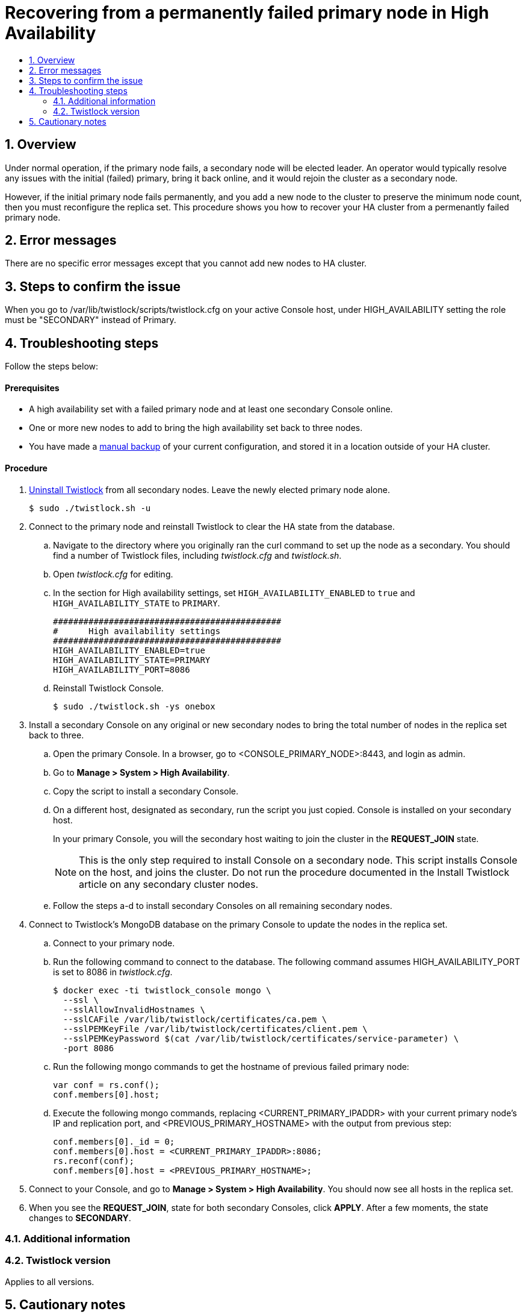 = Recovering from a permanently failed primary node in High Availability
:nofooter:
:numbered:
:imagesdir: ../images
:source-highlighter: highlightjs
:toc: macro
:toclevels: 2
:toc-title:

toc::[]


== Overview
Under normal operation, if the primary node fails, a secondary node will be elected leader.
An operator would typically resolve any issues with the initial (failed) primary, bring it back online, and it would rejoin the cluster as a secondary node.

However, if the initial primary node fails permanently, and you add a new node to the cluster to preserve the minimum node count, then you must reconfigure the replica set.
This procedure shows you how to recover your HA cluster from a permenantly failed primary node.

== Error messages
There are no specific error messages except that you cannot add new nodes to HA cluster.

== Steps to confirm the issue
When you go to /var/lib/twistlock/scripts/twistlock.cfg on your active Console host, under HIGH_AVAILABILITY setting the role must be "SECONDARY" instead of Primary.

== Troubleshooting steps
Follow the steps below:
[discrete]
==== Prerequisites

* A high availability set with a failed primary node and at least one secondary Console online.
* One or more new nodes to add to bring the high availability set back to three nodes.
* You have made a xref:../configure/disaster_recovery.adoc#making-manual-backups[manual backup] of your current configuration, and stored it in a location outside of your HA cluster.

[discrete]
==== Procedure

. xref:../install/install_onebox.html#uninstall[Uninstall Twistlock] from all secondary nodes.
Leave the newly elected primary node alone.

  $ sudo ./twistlock.sh -u

. Connect to the primary node and reinstall Twistlock to clear the HA state from the database.

.. Navigate to the directory where you originally ran the curl command to set up the node as a secondary.
You should find a number of Twistlock files, including _twistlock.cfg_ and _twistlock.sh_.

.. Open _twistlock.cfg_ for editing.

.. In the section for High availability settings, set `HIGH_AVAILABILITY_ENABLED` to `true` and `HIGH_AVAILABILITY_STATE` to `PRIMARY`.
+
   #############################################
   #      High availability settings
   #############################################
   HIGH_AVAILABILITY_ENABLED=true
   HIGH_AVAILABILITY_STATE=PRIMARY
   HIGH_AVAILABILITY_PORT=8086

.. Reinstall Twistlock Console.

  $ sudo ./twistlock.sh -ys onebox

. Install a secondary Console on any original or new secondary nodes to bring the total number of nodes in the replica set back to three.

.. Open the primary Console.
In a browser, go to <CONSOLE_PRIMARY_NODE>:8443, and login as admin.

.. Go to *Manage > System > High Availability*.

.. Copy the script to install a secondary Console.

.. On a different host, designated as secondary, run the script you just copied.
Console is installed on your secondary host.
+
In your primary Console, you will the secondary host waiting to join the cluster in the *REQUEST_JOIN* state.
+
NOTE: This is the only step required to install Console on a secondary node.
This script installs Console on the host, and joins the cluster.
Do not run the procedure documented in the Install Twistlock article on any secondary cluster nodes.

.. Follow the steps a-d to install secondary Consoles on all remaining secondary nodes.

. Connect to Twistlock's MongoDB database on the primary Console to update the nodes in the replica set.

.. Connect to your primary node.

.. Run the following command to connect to the database.
The following command assumes HIGH_AVAILABILITY_PORT is set to 8086 in _twistlock.cfg_.
+
  $ docker exec -ti twistlock_console mongo \
    --ssl \
    --sslAllowInvalidHostnames \
    --sslCAFile /var/lib/twistlock/certificates/ca.pem \
    --sslPEMKeyFile /var/lib/twistlock/certificates/client.pem \
    --sslPEMKeyPassword $(cat /var/lib/twistlock/certificates/service-parameter) \
    -port 8086

.. Run the following mongo commands to get the hostname of previous failed primary node:
+
  var conf = rs.conf();
  conf.members[0].host;

.. Execute the following mongo commands, replacing <CURRENT_PRIMARY_IPADDR> with your current primary node's IP and replication port, and <PREVIOUS_PRIMARY_HOSTNAME> with the output from previous step:
+
  conf.members[0]._id = 0;
  conf.members[0].host = <CURRENT_PRIMARY_IPADDR>:8086;
  rs.reconf(conf);
  conf.members[0].host = <PREVIOUS_PRIMARY_HOSTNAME>;

. Connect to your Console, and go to *Manage > System > High Availability*.
You should now see all hosts in the replica set.

. When you see the *REQUEST_JOIN*, state for both secondary Consoles, click *APPLY*.
After a few moments, the state changes to *SECONDARY*.


=== Additional information


=== Twistlock version
Applies to all versions.

== Cautionary notes
These changes are on mongo db and need extreme precaution. Contact support if you have any questions.








